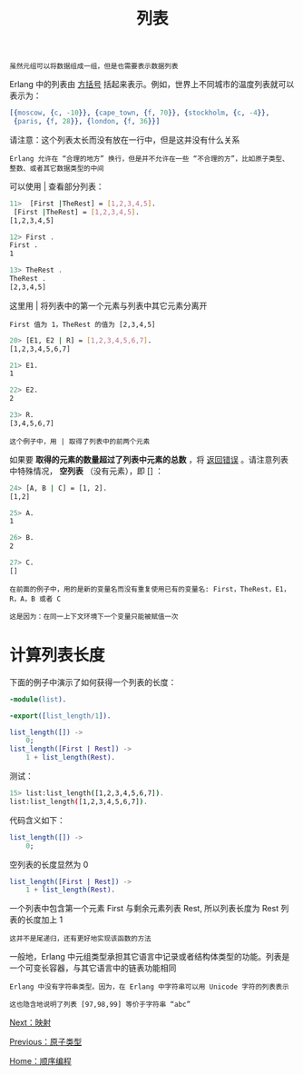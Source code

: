 #+TITLE: 列表
#+HTML_HEAD: <link rel="stylesheet" type="text/css" href="../css/main.css" />
#+HTML_LINK_UP: atom.html   
#+HTML_LINK_HOME: sequential.html
#+OPTIONS: num:nil timestamp:nil

#+begin_example
虽然元组可以将数据组成一组，但是也需要表示数据列表
#+end_example
Erlang 中的列表由 _方括号_ 括起来表示。例如，世界上不同城市的温度列表就可以表示为：

#+begin_src erlang 
  [{moscow, {c, -10}}, {cape_town, {f, 70}}, {stockholm, {c, -4}},
   {paris, {f, 28}}, {london, {f, 36}}]
#+end_src

请注意：这个列表太长而没有放在一行中，但是这并没有什么关系

#+begin_example
  Erlang 允许在 “合理的地方” 换行，但是并不允许在一些 “不合理的方”，比如原子类型、整数、或者其它数据类型的中间
#+end_example

可以使用 _|_ 查看部分列表：

#+begin_src sh 
  11>  [First |TheRest] = [1,2,3,4,5]. 
   [First |TheRest] = [1,2,3,4,5]. 
  [1,2,3,4,5]

  12> First .
  First .
  1

  13> TheRest . 
  TheRest . 
  [2,3,4,5]
#+end_src

这里用 | 将列表中的第一个元素与列表中其它元素分离开

#+begin_example
  First 值为 1，TheRest 的值为 [2,3,4,5]
#+end_example

#+begin_src sh 
  20> [E1, E2 | R] = [1,2,3,4,5,6,7].
  [1,2,3,4,5,6,7]

  21> E1.
  1

  22> E2.
  2

  23> R.
  [3,4,5,6,7]
#+end_src

#+begin_example
这个例子中，用 | 取得了列表中的前两个元素
#+end_example
如果要 *取得的元素的数量超过了列表中元素的总数* ，将 _返回错误_ 。请注意列表中特殊情况， *空列表* （没有元素），即 _[]_ ： 

#+begin_src sh 
  24> [A, B | C] = [1, 2].
  [1,2]

  25> A.
  1

  26> B.
  2

  27> C.
  []
#+end_src

#+begin_example
  在前面的例子中，用的是新的变量名而没有重复使用已有的变量名: First，TheRest，E1，R，A，B 或者 C

  这是因为：在同一上下文环境下一个变量只能被赋值一次
#+end_example
* 计算列表长度
  下面的例子中演示了如何获得一个列表的长度：

  #+begin_src erlang 
  -module(list).

  -export([list_length/1]).

  list_length([]) ->
      0;    
  list_length([First | Rest]) ->
      1 + list_length(Rest).
  #+end_src

  测试：

  #+begin_src sh 
  15> list:list_length([1,2,3,4,5,6,7]).
  list:list_length([1,2,3,4,5,6,7]).
  #+end_src

  代码含义如下：
  #+begin_src erlang 
list_length([]) ->
    0;
  #+end_src

  空列表的长度显然为 0 

  #+begin_src erlang 
list_length([First | Rest]) ->
    1 + list_length(Rest).
  #+end_src

  一个列表中包含第一个元素 First 与剩余元素列表 Rest, 所以列表长度为 Rest 列表的长度加上 1 

  #+begin_example
  这并不是尾递归，还有更好地实现该函数的方法 
  #+end_example

  一般地，Erlang 中元组类型承担其它语言中记录或者结构体类型的功能。列表是一个可变长容器，与其它语言中的链表功能相同 

  #+begin_example
    Erlang 中没有字符串类型。因为，在 Erlang 中字符串可以用 Unicode 字符的列表表示

    这也隐含地说明了列表 [97,98,99] 等价于字符串 “abc”
  #+end_example

  [[file:map.org][Next：映射]]

  [[file:atom.org][Previous：原子类型]]

  [[file:sequential.org][Home：顺序编程]]
